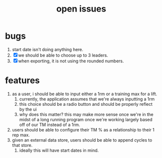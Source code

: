 #+Title: open issues
* bugs
1. start date isn't doing anything here.
2. [X] we should be able to choose up to 3 leaders.
3. [X] when exporting, it is not using the rounded numbers. 
* features
1. as a user, i should be able to input either a 1rm or a training max for a lift.
   1. currently, the application assumes that we're always inputting a 1rm
   2. this choice should be a radio button and should be properly reflect by the ui
   3. why does this matter? this may make more sense once we're in the midst of a long running program once we're working largely based off of our TM instead of a 1rm.
2. users should be able to configure their TM % as a relationship to their 1 rep max.
3. given an external data store, users should be able to append cycles to that store.
   1. ideally this will have start dates in mind.
